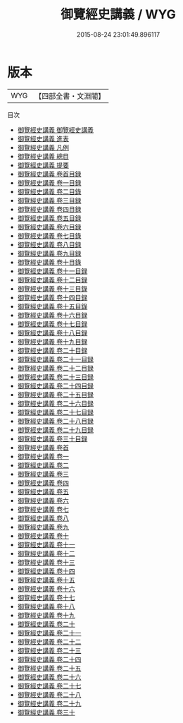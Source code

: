#+TITLE: 御覽經史講義 / WYG
#+DATE: 2015-08-24 23:01:49.896117
* 版本
 |       WYG|【四部全書・文淵閣】|
目次
 - [[file:KR3a0110_001.txt::001-1a][御覽經史講義 御覽經史講義]]
 - [[file:KR3a0110_002.txt::002-1a][御覽經史講義 進表]]
 - [[file:KR3a0110_003.txt::003-1a][御覽經史講義 凡例]]
 - [[file:KR3a0110_004.txt::004-1a][御覽經史講義 總目]]
 - [[file:KR3a0110_005.txt::005-1a][御覽經史講義 提要]]
 - [[file:KR3a0110_006.txt::006-1a][御覽經史講義 卷首目録]]
 - [[file:KR3a0110_007.txt::007-1a][御覽經史講義 卷一目録]]
 - [[file:KR3a0110_008.txt::008-1a][御覽經史講義 卷二目錄]]
 - [[file:KR3a0110_009.txt::009-1a][御覽經史講義 卷三目録]]
 - [[file:KR3a0110_010.txt::010-1a][御覽經史講義 卷四目録]]
 - [[file:KR3a0110_011.txt::011-1a][御覽經史講義 卷五目録]]
 - [[file:KR3a0110_012.txt::012-1a][御覽經史講義 卷六目録]]
 - [[file:KR3a0110_013.txt::013-1a][御覽經史講義 卷七目錄]]
 - [[file:KR3a0110_014.txt::014-1a][御覽經史講義 卷八目録]]
 - [[file:KR3a0110_015.txt::015-1a][御覽經史講義 卷九目録]]
 - [[file:KR3a0110_016.txt::016-1a][御覽經史講義 卷十目錄]]
 - [[file:KR3a0110_017.txt::017-1a][御覽經史講義 卷十一目録]]
 - [[file:KR3a0110_018.txt::018-1a][御覽經史講義 卷十二目録]]
 - [[file:KR3a0110_019.txt::019-1a][御覽經史講義 卷十三目錄]]
 - [[file:KR3a0110_020.txt::020-1a][御覽經史講義 卷十四目録]]
 - [[file:KR3a0110_021.txt::021-1a][御覽經史講義 卷十五目錄]]
 - [[file:KR3a0110_022.txt::022-1a][御覽經史講義 卷十六目録]]
 - [[file:KR3a0110_023.txt::023-1a][御覽經史講義 卷十七目録]]
 - [[file:KR3a0110_024.txt::024-1a][御覽經史講義 卷十八目録]]
 - [[file:KR3a0110_025.txt::025-1a][御覽經史講義 卷十九目録]]
 - [[file:KR3a0110_026.txt::026-1a][御覽經史講義 卷二十目録]]
 - [[file:KR3a0110_027.txt::027-1a][御覽經史講義 卷二十一目録]]
 - [[file:KR3a0110_028.txt::028-1a][御覽經史講義 卷二十二目録]]
 - [[file:KR3a0110_029.txt::029-1a][御覽經史講義 卷二十三目録]]
 - [[file:KR3a0110_030.txt::030-1a][御覽經史講義 卷二十四目録]]
 - [[file:KR3a0110_031.txt::031-1a][御覽經史講義 卷二十五目録]]
 - [[file:KR3a0110_032.txt::032-1a][御覽經史講義 卷二十六目録]]
 - [[file:KR3a0110_033.txt::033-1a][御覽經史講義 卷二十七目録]]
 - [[file:KR3a0110_034.txt::034-1a][御覽經史講義 卷二十八目録]]
 - [[file:KR3a0110_035.txt::035-1a][御覽經史講義 卷二十九目録]]
 - [[file:KR3a0110_036.txt::036-1a][御覽經史講義 卷三十目録]]
 - [[file:KR3a0110_037.txt::037-1a][御覽經史講義 卷首]]
 - [[file:KR3a0110_038.txt::038-1a][御覽經史講義 卷一]]
 - [[file:KR3a0110_039.txt::039-1a][御覽經史講義 卷二]]
 - [[file:KR3a0110_040.txt::040-1a][御覽經史講義 卷三]]
 - [[file:KR3a0110_041.txt::041-1a][御覽經史講義 卷四]]
 - [[file:KR3a0110_042.txt::042-1a][御覽經史講義 卷五]]
 - [[file:KR3a0110_043.txt::043-1a][御覽經史講義 卷六]]
 - [[file:KR3a0110_044.txt::044-1a][御覽經史講義 卷七]]
 - [[file:KR3a0110_045.txt::045-1a][御覽經史講義 卷八]]
 - [[file:KR3a0110_046.txt::046-1a][御覽經史講義 卷九]]
 - [[file:KR3a0110_047.txt::047-1a][御覽經史講義 卷十]]
 - [[file:KR3a0110_048.txt::048-1a][御覽經史講義 卷十一]]
 - [[file:KR3a0110_049.txt::049-1a][御覽經史講義 卷十二]]
 - [[file:KR3a0110_050.txt::050-1a][御覽經史講義 卷十三]]
 - [[file:KR3a0110_051.txt::051-1a][御覽經史講義 卷十四]]
 - [[file:KR3a0110_052.txt::052-1a][御覽經史講義 卷十五]]
 - [[file:KR3a0110_053.txt::053-1a][御覽經史講義 卷十六]]
 - [[file:KR3a0110_054.txt::054-1a][御覽經史講義 卷十七]]
 - [[file:KR3a0110_055.txt::055-1a][御覽經史講義 卷十八]]
 - [[file:KR3a0110_056.txt::056-1a][御覽經史講義 卷十九]]
 - [[file:KR3a0110_057.txt::057-1a][御覽經史講義 卷二十]]
 - [[file:KR3a0110_058.txt::058-1a][御覽經史講義 卷二十一]]
 - [[file:KR3a0110_059.txt::059-1a][御覽經史講義 卷二十二]]
 - [[file:KR3a0110_060.txt::060-1a][御覽經史講義 卷二十三]]
 - [[file:KR3a0110_061.txt::061-1a][御覽經史講義 卷二十四]]
 - [[file:KR3a0110_062.txt::062-1a][御覽經史講義 卷二十五]]
 - [[file:KR3a0110_063.txt::063-1a][御覽經史講義 卷二十六]]
 - [[file:KR3a0110_064.txt::064-1a][御覽經史講義 卷二十七]]
 - [[file:KR3a0110_065.txt::065-1a][御覽經史講義 卷二十八]]
 - [[file:KR3a0110_066.txt::066-1a][御覽經史講義 卷二十九]]
 - [[file:KR3a0110_067.txt::067-1a][御覽經史講義 卷三十]]
